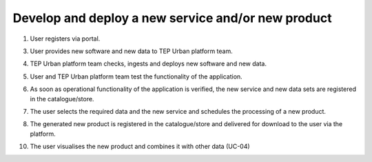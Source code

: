 .. _design_uc03 :

Develop and deploy a new service and/or new product
===================================================

  
1)  User registers via portal.
    
.. todo:: *T2* sequence diagram and description of the user interaction with Portal

3)  User provides new software and new data to TEP Urban platform team. 
    
.. todo:: *IT4I* sequence diagram and description of the user interaction with the development environment


4)  TEP Urban platform team checks, ingests and deploys new software and new data.
    
.. todo:: *BC* sequence diagram and description of the deployment of the new software and data


5)  User and TEP Urban platform team test the functionality of the application.
    
.. todo:: *BC* sequence diagram and description of the user interaction for testing the new software


6)  As soon as operational functionality of the application is verified, the new service and new data sets are registered in the catalogue/store.
     
.. todo:: *BC* sequence diagram and description of the application registration with ne software and data


7)  The user selects the required data and the new service and schedules the processing of a new product.
     
.. todo:: *T2* sequence diagram and description of the user interaction with Portal


8)  The generated new product is registered in the catalogue/store and delivered for download to the user via the platform.
    
.. todo:: *T2* sequence diagram and description of the user interaction with Portal

10)  The user visualises the new product and combines it with other data (UC-04) 

